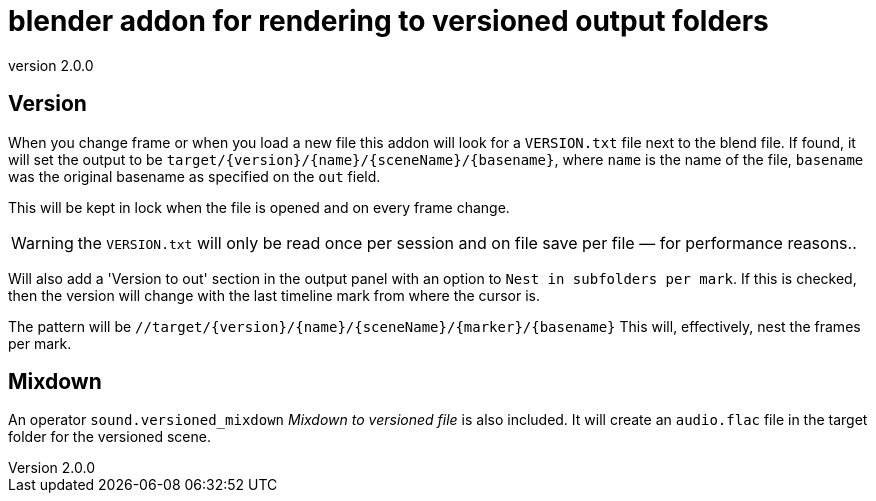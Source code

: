 = blender addon for rendering to versioned output folders
:revnumber: 2.0.0

== Version

When you change frame or when you load a new file this addon will look for a `VERSION.txt` file next to the blend file.
If found, it will set the output to be `target/{version}/{name}/{sceneName}/{basename}`, where `name` is the name of the file,  `basename` was the original basename as specified on the `out` field.

This will be kept in lock when the file is opened and on every frame change.

WARNING: the `VERSION.txt` will only be read once per session and on file save per file — for performance reasons..

Will also add a 'Version to out' section in the output panel with an option to `Nest in subfolders per mark`.
If this is checked, then the version will change with the last timeline mark from where the cursor is.

The pattern will be `//target/{version}/{name}/{sceneName}/{marker}/{basename}`
This will, effectively, nest the frames per mark.

== Mixdown

An operator `sound.versioned_mixdown` _Mixdown to versioned file_ is also included.
It will create an `audio.flac` file in the target folder for the versioned scene.
